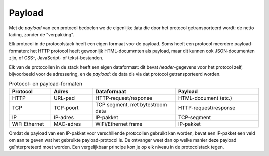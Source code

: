 Payload
-------

Met de *payload* van een protocol bedoelen we de eigenlijke data die door het protocol getransporteerd wordt:
de netto lading, zonder de "verpakking".

Elk protocol in de protocolstack heeft een eigen formaat voor de payload.
Soms heeft een protocol meerdere payload-formaten:
het HTTP protocol heeft gewoonlijk HTML-documenten als payload,
maar dit kunnen ook JSON-documenten zijn, of CSS-, JavaScript- of tekst-bestanden.



Elk van de protocollen in de stack heeft een eigen dataformaat:
dit bevat *header*-gegevens voor het protocol zelf, bijvoorbeeld voor de adressering,
en de *payload*: de data die via dat protocol getransporteerd worden.

.. csv-table:: Protocol- en payload-formaten
  :header: "Protocol", "Adres", "Dataformaat", "Payload"
  :widths: 10, 10, 20, 20

  "HTTP", "URL-pad",   "HTTP-request/response", "HTML-document (etc.)"
  "TCP",  "TCP-poort", "TCP segment, met bytestroom data", "HTTP-request/response"
  "IP",   "IP-adres",  "IP-pakket", "TCP-segment"
  "WiFi Ethernet", "MAC-adres", "WiFi/Ethernet frame", "IP-pakket"

Omdat de payload van een IP-pakket voor verschillende protocollen gebruikt kan worden,
bevat een IP-pakket een veld om aan te geven wat het gebruikte payload-protocol is.
De ontvanger weet dan op welke manier deze payload geïnterpreteerd moet worden.
Een vergelijkbaar principe kom je op elk niveau in de protocolstack tegen.
